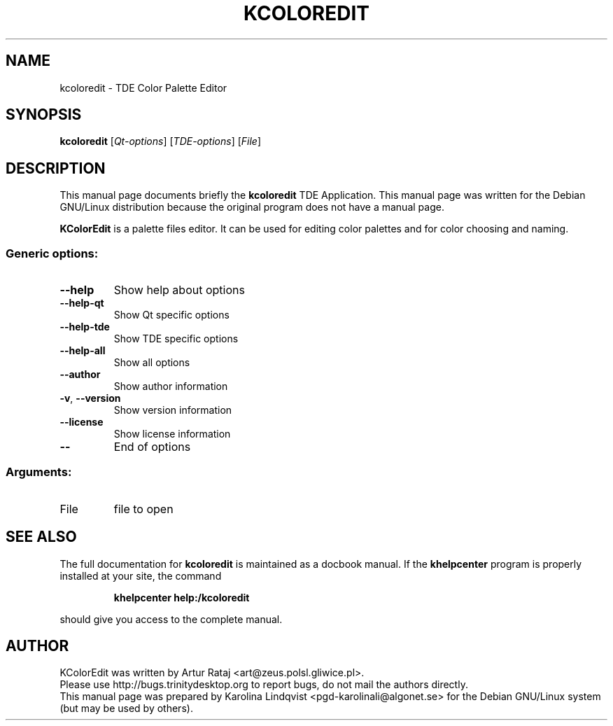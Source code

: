 .TH KCOLOREDIT "1" "September 2002" TDE "TDE Application"
.SH NAME
kcoloredit \- TDE Color Palette Editor
.SH SYNOPSIS
.B kcoloredit
[\fIQt-options\fR] [\fITDE-options\fR] [\fIFile\fR]
.SH DESCRIPTION
This manual page documents briefly the
.B kcoloredit
TDE Application.
This manual page was written for the Debian GNU/Linux distribution
because the original program does not have a manual page.
.PP
.B KColorEdit
is a palette files editor. It can be used for editing color palettes and for color choosing and naming.
.SS "Generic options:"
.TP
\fB\-\-help\fR
Show help about options
.TP
\fB\-\-help\-qt\fR
Show Qt specific options
.TP
\fB\-\-help\-tde\fR
Show TDE specific options
.TP
\fB\-\-help\-all\fR
Show all options
.TP
\fB\-\-author\fR
Show author information
.TP
\fB\-v\fR, \fB\-\-version\fR
Show version information
.TP
\fB\-\-license\fR
Show license information
.TP
\fB\-\-\fR
End of options
.SS "Arguments:"
.TP
File
file to open
.SH "SEE ALSO"
The full documentation for
.B kcoloredit
is maintained as a docbook manual.  If the
.B khelpcenter
program is properly installed at your site, the command
.IP
.B khelpcenter help:/kcoloredit
.PP
should give you access to the complete manual.
.SH AUTHOR
KColorEdit was written by
.nh
Artur Rataj <art@zeus.polsl.gliwice.pl>.
.hy
.br
Please use http://bugs.trinitydesktop.org to report bugs, do not mail the authors directly.
.br
This manual page was prepared by
.nh
Karolina Lindqvist <pgd\-karolinali@algonet.se>
.hy
for the Debian GNU/Linux system (but may be used by others).
